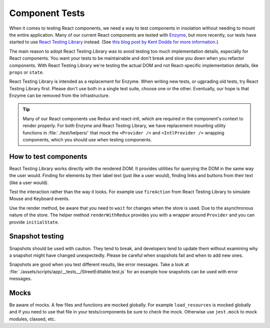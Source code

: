 Component Tests
===============

When it comes to testing React components, we need a way to test components in insolation without needing to mount the entire application. Many of our current React components are tested with `Enzyme <https://airbnb.io/enzyme/>`_, but more recently, our tests have started to use `React Testing Library <https://testing-library.com/docs/react-testing-library/intro>`_ instead. (See `this blog post by Kent Dodds for more information <https://kentcdodds.com/blog/introducing-the-react-testing-library>`_.)

The main reason to adopt React Testing Library was to avoid testing too much implementation details, especially for React components. You want your tests to be maintainable and don't break and slow you down when you refactor components. With React Testing Library we're testing the actual DOM and not React-specific implementation details, like ``props`` or ``state``.

React Testing Library is intended as a replacement for Enzyme. When writing new tests, or ugprading old tests, try React Testing Library first. Please don't use both in a single test suite, choose one or the other. Eventually, our hope is that Enzyme can be removed from the infrastructure.

.. tip::

   Many of our React components use Redux and react-intl, which are required in the component's context to render properly. For both Enzyme and React Testing Library, we have replacement mounting utility functions in :file:`./test/helpers/` that mock the ``<Provider />`` and ``<IntlProvider />`` wrapping components, which you should use when testing components.

How to test components
--------------------------

React Testing Library works directly with the rendered DOM. It provides utilities for querying the DOM in the same way the user would. Finding for elements by their label text (just like a user would), finding links and buttons from their text (like a user would).

Test the interaction rather than the way it looks. For example use ``fireAction`` from React Testing Library to simulate Mouse and Keyboard events.

Use the render method, be aware that you need to ``wait`` for changes when the store is used. Due to the asynchronous nature of the store.
The helper method ``renderWithRedux`` provides you with a wrapper around ``Provider`` and you can provide ``initialState``.


Snapshot testing
--------------------------

Snapshots should be used with caution. They tend to break, and developers tend to update them without examining why a snapshot might have changed unexpectedly.
Please be careful when snapshots fail and when to add new ones.

Snapshots are good when you test different results, like error messages. Take a look at :file:`./assets/scripts/app/__tests__/StreetEditable.test.js` for an example how snapshots can be used with error messages.

Mocks
--------------------------

Be aware of mocks. A few files and functions are mocked globally. For example ``load_resources`` is mocked globally and if you need to use that file in your tests/components be sure to check the mock.  
Otherwise use ``jest.mock`` to mock modules, classed, etc.
